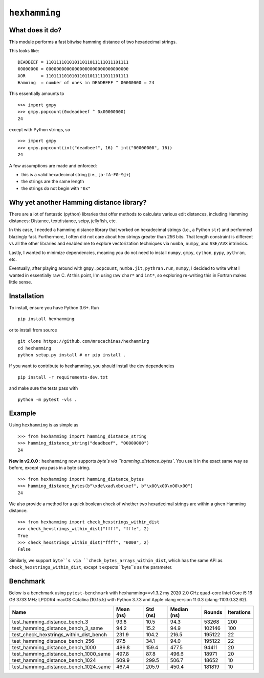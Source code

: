 ``hexhamming``
====================

|Pip|_ |Prs|_ |Github|_

.. |Pip| image:: https://badge.fury.io/py/hexhamming.svg
.. _Pip: https://badge.fury.io/py/hexhamming

.. |Prs| image:: https://img.shields.io/badge/PRs-welcome-brightgreen.svg
.. _Prs: .github/CONTRIBUTING.md#pull-requests

.. |Github| image:: https://github.com/mrecachinas/hexhamming/workflows/build/badge.svg
.. _Github: https://github.com/mrecachinas/hexhamming/actions

What does it do?
----------------

This module performs a fast bitwise hamming distance of two hexadecimal strings.

This looks like::

    DEADBEEF = 11011110101011011011111011101111
    00000000 = 00000000000000000000000000000000
    XOR      = 11011110101011011011111011101111
    Hamming  = number of ones in DEADBEEF ^ 00000000 = 24

This essentially amounts to

::

    >>> import gmpy
    >>> gmpy.popcount(0xdeadbeef ^ 0x00000000)
    24

except with Python strings, so

::

    >>> import gmpy
    >>> gmpy.popcount(int("deadbeef", 16) ^ int("00000000", 16))
    24

A few assumptions are made and enforced:

* this is a valid hexadecimal string (i.e., ``[a-fA-F0-9]+``)
* the strings are the same length
* the strings do not begin with ``"0x"``

Why yet another Hamming distance library?
-----------------------------------------

There are a lot of fantastic (python) libraries that offer methods to calculate
various edit distances, including Hamming distances: Distance, textdistance,
scipy, jellyfish, etc.

In this case, I needed a hamming distance library that worked on hexadecimal
strings (i.e., a Python ``str``) and performed blazingly fast.
Furthermore, I often did not care about hex strings greater than 256 bits.
That length constraint is different vs all the other libraries and enabled me
to explore vectorization techniques via ``numba``, ``numpy``, and
``SSE/AVX`` intrinsics.

Lastly, I wanted to minimize dependencies, meaning you do not need to install
``numpy``, ``gmpy``, ``cython``, ``pypy``, ``pythran``, etc.

Eventually, after playing around with ``gmpy.popcount``, ``numba.jit``,
``pythran.run``, ``numpy``, I decided to write what I wanted
in essentially raw C. At this point, I'm using raw ``char*`` and
``int*``, so exploring re-writing this in Fortran makes little sense.

Installation
-------------

To install, ensure you have Python 3.6+. Run

::

    pip install hexhamming

or to install from source

::

    git clone https://github.com/mrecachinas/hexhamming
    cd hexhamming
    python setup.py install # or pip install .

If you want to contribute to hexhamming, you should install the dev
dependencies

::

    pip install -r requirements-dev.txt

and make sure the tests pass with

::

    python -m pytest -vls .

Example
-------

Using ``hexhamming`` is as simple as

::

    >>> from hexhamming import hamming_distance_string
    >>> hamming_distance_string("deadbeef", "00000000")
    24

**New in v2.0.0** : ``hexhamming`` now supports `byte`s via ``hamming_distance_bytes``.
You use it in the exact same way as before, except you pass in a byte string.

::

    >>> from hexhamming import hamming_distance_bytes
    >>> hamming_distance_bytes(b"\xde\xad\xbe\xef", b"\x00\x00\x00\x00")
    24

We also provide a method for a quick boolean check of whether two hexadecimal strings
are within a given Hamming distance.

::

    >>> from hexhamming import check_hexstrings_within_dist
    >>> check_hexstrings_within_dist("ffff", "fffe", 2)
    True
    >>> check_hexstrings_within_dist("ffff", "0000", 2)
    False

Similarly, we support ``byte``s via ``check_bytes_arrays_within_dist``, which has
the same API as ``check_hexstrings_within_dist``, except it expects ``byte``s as
the parameter.

Benchmark
---------

Below is a benchmark using ``pytest-benchmark`` with hexhamming==v1.3.2
my 2020 2.0 GHz quad-core Intel Core i5 16 GB 3733 MHz LPDDR4 macOS Catalina (10.15.5)
with Python 3.7.3 and Apple clang version 11.0.3 (clang-1103.0.32.62).

=======================================  ===========  ==========  =============  ========  ============
Name                                       Mean (ns)    Std (ns)    Median (ns)    Rounds    Iterations
=======================================  ===========  ==========  =============  ========  ============
test_hamming_distance_bench_3                93.8        10.5          94.3         53268           200
test_hamming_distance_bench_3_same           94.2        15.2          94.9        102146           100
test_check_hexstrings_within_dist_bench      231.9      104.2         216.5        195122            22
test_hamming_distance_bench_256              97.5        34.1          94.0        195122            22
test_hamming_distance_bench_1000             489.8      159.4         477.5         94411            20
test_hamming_distance_bench_1000_same        497.8       87.8         496.6         18971            20
test_hamming_distance_bench_1024             509.9      299.5         506.7         18652            10
test_hamming_distance_bench_1024_same        467.4      205.9         450.4        181819            10
=======================================  ===========  ==========  =============  ========  ============
